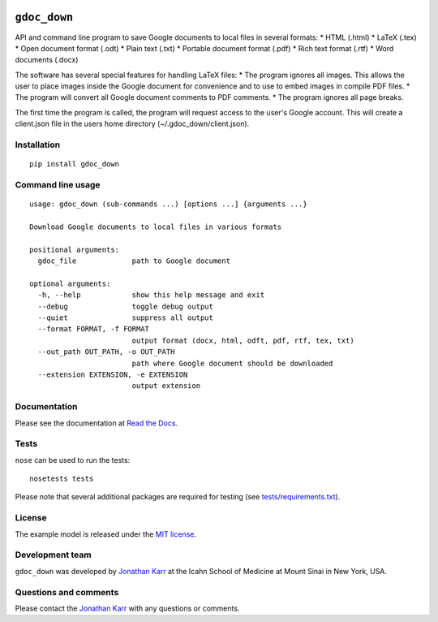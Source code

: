 |PyPI package| |Documentation| |Test results| |Test coverage| |Code
analysis| |License| |Analytics|

``gdoc_down``
=============

API and command line program to save Google documents to local files in
several formats: \* HTML (.html) \* LaTeX (.tex) \* Open document format
(.odt) \* Plain text (.txt) \* Portable document format (.pdf) \* Rich
text format (.rtf) \* Word documents (.docx)

The software has several special features for handling LaTeX files: \*
The program ignores all images. This allows the user to place images
inside the Google document for convenience and to use to embed images in
compile PDF files. \* The program will convert all Google document
comments to PDF comments. \* The program ignores all page breaks.

The first time the program is called, the program will request access to
the user's Google account. This will create a client.json file in the
users home directory (~/.gdoc\_down/client.json).

Installation
------------

::

    pip install gdoc_down

Command line usage
------------------

::

    usage: gdoc_down (sub-commands ...) [options ...] {arguments ...}

    Download Google documents to local files in various formats

    positional arguments:
      gdoc_file             path to Google document

    optional arguments:
      -h, --help            show this help message and exit
      --debug               toggle debug output
      --quiet               suppress all output
      --format FORMAT, -f FORMAT
                            output format (docx, html, odft, pdf, rtf, tex, txt)
      --out_path OUT_PATH, -o OUT_PATH
                            path where Google document should be downloaded
      --extension EXTENSION, -e EXTENSION
                            output extension

Documentation
-------------

Please see the documentation at `Read the
Docs <http://gdoc_down.readthedocs.io>`__.

Tests
-----

``nose`` can be used to run the tests:

::

    nosetests tests

Please note that several additional packages are required for testing
(see `tests/requirements.txt <tests/requirements.txt>`__).

License
-------

The example model is released under the `MIT license <LICENSE>`__.

Development team
----------------

``gdoc_down`` was developed by `Jonathan
Karr <http://www.karrlab.org>`__ at the Icahn School of Medicine at
Mount Sinai in New York, USA.

Questions and comments
----------------------

Please contact the `Jonathan Karr <http://www.karrlab.org>`__ with any
questions or comments.

.. |PyPI package| image:: https://img.shields.io/pypi/v/gdoc_down.svg
   :target: https://pypi.python.org/pypi/gdoc_down
.. |Documentation| image:: https://readthedocs.org/projects/gdoc_down/badge/?version=latest
   :target: http://gdoc_down.readthedocs.org
.. |Test results| image:: https://circleci.com/gh/KarrLab/gdoc_down.svg?style=shield
   :target: https://circleci.com/gh/KarrLab/gdoc_down
.. |Test coverage| image:: https://coveralls.io/repos/github/KarrLab/gdoc_down/badge.svg
   :target: https://coveralls.io/github/KarrLab/gdoc_down
.. |Code analysis| image:: https://codeclimate.com/github/KarrLab/gdoc_down/badges/gpa.svg
   :target: https://codeclimate.com/github/KarrLab/gdoc_down
.. |License| image:: https://img.shields.io/github/license/KarrLab/gdoc_down.svg
   :target: LICENSE
.. |Analytics| image:: https://ga-beacon.appspot.com/UA-86759801-1/gdoc_down/README.md?pixel
